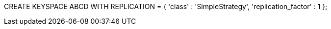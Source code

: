

CREATE KEYSPACE ABCD WITH REPLICATION = { 'class' : 'SimpleStrategy', 'replication_factor' : 1 };

